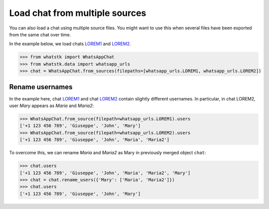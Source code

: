 Load chat from multiple sources
===============================

You can also load a chat using multiple source files. You might want to use this when several files have been exported
from the same chat over time. 

In the example below, we load chats
`LOREM1 <http://raw.githubusercontent.com/lucasrodes/whatstk/develop/chats/whatsapp/lorem-merge-part1.txt>`_ and `LOREM2 <http://raw.githubusercontent.com/lucasrodes/whatstk/develop/chats/whatsapp/lorem-merge-part2.txt>`_.

.. code-block:: python

    >>> from whatstk import WhatsAppChat
    >>> from whatstk.data import whatsapp_urls
    >>> chat = WhatsAppChat.from_sources(filepaths=[whatsapp_urls.LOREM1, whatsapp_urls.LOREM2])

Rename usernames
----------------

In the example here, chat `LOREM1
<http://raw.githubusercontent.com/lucasrodes/whatstk/develop/chats/whatsapp/lorem-merge-part1.txt>`_ and chat `LOREM2
<http://raw.githubusercontent.com/lucasrodes/whatstk/develop/chats/whatsapp/lorem-merge-part2.txt>`_ contain slightly
different usernames. In particular, in chat LOREM2, user *Mary* appears as *Maria* and *Maria2*:

.. code-block:: python

    >>> WhatsAppChat.from_source(filepath=whatsapp_urls.LOREM1).users
    ['+1 123 456 789', 'Giuseppe', 'John', 'Mary']
    >>> WhatsAppChat.from_source(filepath=whatsapp_urls.LOREM2).users
    ['+1 123 456 789', 'Giuseppe', 'John', 'Maria', 'Maria2']

To overcome this, we can rename *Maria* and *Maria2* as Mary in previously merged object ``chat``:

.. code-block:: python

    >>> chat.users
    ['+1 123 456 789', 'Giuseppe', 'John', 'Maria', 'Maria2', 'Mary']
    >>> chat = chat.rename_users({'Mary': ['Maria', 'Maria2']})
    >>> chat.users
    ['+1 123 456 789', 'Giuseppe', 'John', 'Mary']
